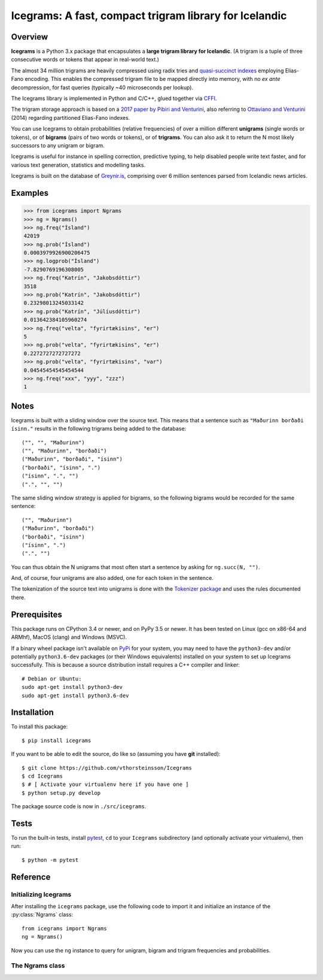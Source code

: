 =======================================================
Icegrams: A fast, compact trigram library for Icelandic
=======================================================

.. image:: https://travis-ci.com/vthorsteinsson/Icegrams.svg?branch=master
    :target: https://travis-ci.com/vthorsteinsson/Icegrams

********
Overview
********

**Icegrams** is a Python 3.x package that encapsulates a
**large trigram library for Icelandic**. (A trigram is a tuple of
three consecutive words or tokens that appear in real-world text.)

The almost 34 million trigrams are heavily compressed using radix tries and
`quasi-succinct indexes <https://arxiv.org/abs/1206.4300>`_ employing
Elias-Fano encoding. This enables the compressed trigram file to be mapped
directly into memory, with no *ex ante* decompression, for fast queries
(typically ~40 microseconds per lookup).

The Icegrams library is implemented in Python and C/C++, glued together via
`CFFI <https://cffi.readthedocs.io/en/latest/>`_.

The trigram storage approach is based on a
`2017 paper by Pibiri and Venturini <http://pages.di.unipi.it/pibiri/papers/SIGIR17.pdf>`_,
also referring to
`Ottaviano and Venturini <http://www.di.unipi.it/~ottavian/files/elias_fano_sigir14.pdf>`_
(2014) regarding partitioned Elias-Fano indexes.

You can use Icegrams to obtain probabilities (relative frequencies) of
over a million different **unigrams** (single words or tokens), or of
**bigrams** (pairs of two words or tokens), or of **trigrams**. You can also
ask it to return the N most likely successors to any unigram or bigram.

Icegrams is useful for instance in spelling correction, predictive typing,
to help disabled people write text faster, and for various text generation,
statistics and modelling tasks.

Icegrams is built on the database of `Greynir.is <https://greynir.is>`_,
comprising over 6 million sentences parsed from Icelandic news articles.

********
Examples
********

>>> from icegrams import Ngrams
>>> ng = Ngrams()
>>> ng.freq("Ísland")
42019
>>> ng.prob("Ísland")
0.0003979926900206475
>>> ng.logprob("Ísland")
-7.8290769196308005
>>> ng.freq("Katrín", "Jakobsdóttir")
3518
>>> ng.prob("Katrín", "Jakobsdóttir")
0.23298013245033142
>>> ng.prob("Katrín", "Júlíusdóttir")
0.013642384105960274
>>> ng.freq("velta", "fyrirtækisins", "er")
5
>>> ng.prob("velta", "fyrirtækisins", "er")
0.2272727272727272
>>> ng.prob("velta", "fyrirtækisins", "var")
0.04545454545454544
>>> ng.freq("xxx", "yyy", "zzz")
1

*****
Notes
*****

Icegrams is built with a sliding window over the source text. This means that
a sentence such as ``"Maðurinn borðaði ísinn."`` results in the following
trigrams being added to the database::

   ("", "", "Maðurinn")
   ("", "Maðurinn", "borðaði")
   ("Maðurinn", "borðaði", "ísinn")
   ("borðaði", "ísinn", ".")
   ("ísinn", ".", "")
   (".", "", "")

The same sliding window strategy is applied for bigrams, so the following
bigrams would be recorded for the same sentence::

   ("", "Maðurinn")
   ("Maðurinn", "borðaði")
   ("borðaði", "ísinn")
   ("ísinn", ".")
   (".", "")

You can thus obtain the N unigrams that most often start
a sentence by asking for ``ng.succ(N, "")``.

And, of course, four unigrams are also added, one for each token in the
sentence.

The tokenization of the source text into unigrams is done with the
`Tokenizer package <https://pypi.org/project/tokenizer>`_ and
uses the rules documented there.

*************
Prerequisites
*************

This package runs on CPython 3.4 or newer, and on PyPy 3.5 or newer. It
has been tested on Linux (gcc on x86-64 and ARMhf), MacOS (clang) and
Windows (MSVC).

If a binary wheel package isn't available on `PyPi <https://pypi.org>`_
for your system, you may need to have the ``python3-dev`` and/or potentially
``python3.6-dev`` packages (or their Windows equivalents) installed on your
system to set up Icegrams successfully. This is because a source distribution
install requires a C++ compiler and linker::

    # Debian or Ubuntu:
    sudo apt-get install python3-dev
    sudo apt-get install python3.6-dev

************
Installation
************

To install this package::

    $ pip install icegrams

If you want to be able to edit the source, do like so (assuming you have **git** installed)::

    $ git clone https://github.com/vthorsteinsson/Icegrams
    $ cd Icegrams
    $ # [ Activate your virtualenv here if you have one ]
    $ python setup.py develop

The package source code is now in ``./src/icegrams``.

*****
Tests
*****

To run the built-in tests, install `pytest <https://docs.pytest.org/en/latest/>`_,
``cd`` to your ``Icegrams`` subdirectory (and optionally activate your
virtualenv), then run::

    $ python -m pytest

*********
Reference
*********

Initializing Icegrams
---------------------

After installing the ``icegrams`` package,
use the following code to import it and initialize an instance of
the :py:class:`Ngrams` class::

    from icegrams import Ngrams
    ng = Ngrams()

Now you can use the ``ng`` instance to query for unigram, bigram
and trigram frequencies and probabilities.

The Ngrams class
----------------

.. py:class:: Ngrams

    .. py:method:: __init__(self)

        Initializes the :py:class:`Ngrams` instance.

    .. py:method:: freq(self, *args) -> int

        Returns the frequency of a unigram, bigram or trigram.

        :param str[] *args: A parameter sequence of consecutive unigrams
          to query the frequency for.
        :return: An integer with the adjusted frequency of the unigram,
          bigram or trigram. The adjusted frequency is the actual
          frequency plus 1. The method thus never returns 0.

        To query for the frequency of a unigram in the text, call
        ``ng.freq("unigram1")``. This returns the number of times that
        the unigram appears in the database, plus 1. The unigram is
        queried as-is, i.e. with no string stripping or lowercasing.

        To query for the frequency of a bigram in the text, call
        ``ng.freq("unigram1", "unigram2")``.

        To query for the frequency of a trigram in the text, call
        ``ng.freq("unigram1", "unigram2", "unigram3")``.

        If you pass more than 3 arguments to ``ng.freq()``, only the
        last 3 are significant, and the query will be treated
        as a trigram query.

    .. py:method:: prob(self, *args) -> float

        Returns the probability of a unigram, bigram or trigram.

        :param str[] *args: A parameter sequence of consecutive unigrams
          to query the probability for.
        :return: A float with the probability of the given unigram,
          bigram or trigram.

        * The probability of a *unigram* is
          the frequency of the unigram divided by the sum of the
          frequencies of all unigrams in the database.

        * The probability of a *bigram* ``(u1, u2)`` is the frequency
          of the bigram divided by the frequency of the unigram ``u1``,
          i.e. how likely ``u2`` is to succeed ``u1``.

        * The probability of a trigram ``(u1, u2, u3)`` is the frequency
          of the trigram divided by the frequency of the bigram ``(u1, u2)``,
          i.e. how likely ``u3`` is to succeed ``u1 u2``.

        If you pass more than 3 arguments to ``ng.prob()``, only the
        last 3 are significant, and the query will be treated
        as a trigram probability query.

    .. py:method:: logprob(self, *args) -> float

        Returns the log probability of a unigram, bigram or trigram.

        :param str[] *args: A parameter sequence of consecutive unigrams
          to query the log probability for.
        :return: A float with the natural logarithm (base *e*) of the
          probability of the given unigram, bigram or trigram.

        * The probability of a *unigram* is
          the frequency of the unigram divided by the sum of the
          frequencies of all unigrams in the database.

        * The probability of a *bigram* ``(u1, u2)`` is the frequency
          of the bigram divided by the frequency of the unigram ``u1``,
          i.e. how likely ``u2`` is to succeed ``u1``.

        * The probability of a trigram ``(u1, u2, u3)`` is the frequency
          of the trigram divided by the frequency of the bigram ``(u1, u2)``,
          i.e. how likely ``u3`` is to succeed ``u1 u2``.

        If you pass more than 3 arguments to ``ng.logprob()``, only the
        last 3 are significant, and the query will be treated
        as a trigram probability query.

